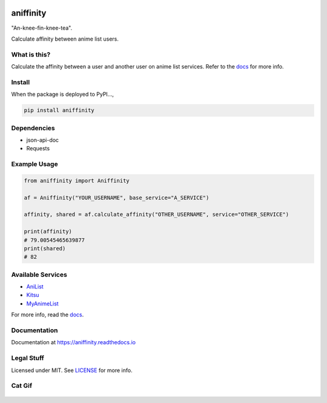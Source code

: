 |forthebadge1| |forthebadge2| |forthebadge3|


aniffinity
==========

|rtd|

"An-knee-fin-knee-tea".

Calculate affinity between anime list users.


What is this?
-------------

Calculate the affinity between a user and another user on anime list
services. Refer to the `docs <#documentation>`__ for more info.


Install
-------

When the package is deployed to PyPI...,

..  code-block:: bash

    pip install aniffinity


Dependencies
------------

* json-api-doc
* Requests


Example Usage
-------------

..  code-block:: python

    from aniffinity import Aniffinity

    af = Aniffinity("YOUR_USERNAME", base_service="A_SERVICE")

    affinity, shared = af.calculate_affinity("OTHER_USERNAME", service="OTHER_SERVICE")

    print(affinity)
    # 79.00545465639877
    print(shared)
    # 82


Available Services
------------------

* `AniList <https://anilist.co>`__
* `Kitsu <https://kitsu.io>`__
* `MyAnimeList <https://myanimelist.net>`__

For more info, read the `docs <#documentation>`__.


Documentation
-------------

Documentation at https://aniffinity.readthedocs.io


Legal Stuff
-----------

Licensed under MIT. See `LICENSE <LICENSE>`__ for more info.


Cat Gif
-------

..  figure:: https://i.imgur.com/sq42SnU.gif
    :alt:


..  |forthebadge1| image:: http://forthebadge.com/images/badges/fuck-it-ship-it.svg
    :target: http://forthebadge.com
..  |forthebadge2| image:: http://forthebadge.com/images/badges/contains-cat-gifs.svg
    :target: http://forthebadge.com
..  |forthebadge3| image:: http://forthebadge.com/images/badges/built-with-love.svg
    :target: http://forthebadge.com

..  |rtd| image:: https://readthedocs.org/projects/aniffinity/badge/?version=latest
    :target: https://aniffinity.readthedocs.io/en/latest/
